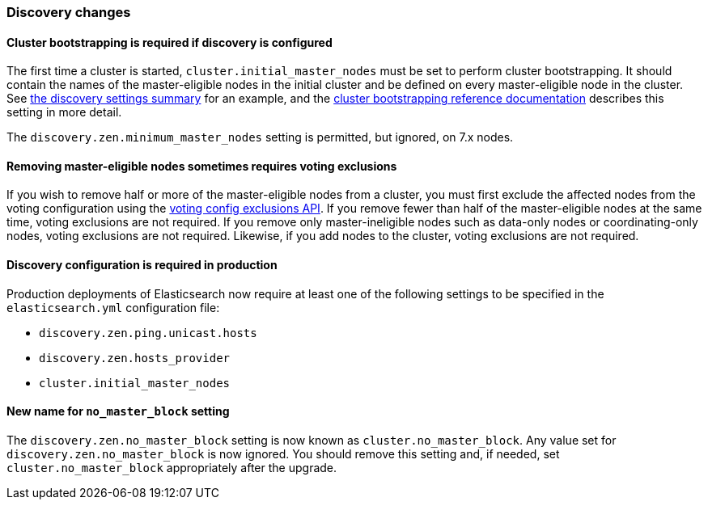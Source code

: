 [float]
[[breaking_70_discovery_changes]]
=== Discovery changes

[float]
==== Cluster bootstrapping is required if discovery is configured

The first time a cluster is started, `cluster.initial_master_nodes` must be set
to perform cluster bootstrapping. It should contain the names of the
master-eligible nodes in the initial cluster and be defined on every
master-eligible node in the cluster. See <<discovery-settings,the discovery
settings summary>> for an example, and the
<<modules-discovery-bootstrap-cluster,cluster bootstrapping reference
documentation>> describes this setting in more detail.

The `discovery.zen.minimum_master_nodes` setting is permitted, but ignored, on
7.x nodes.

[float]
==== Removing master-eligible nodes sometimes requires voting exclusions

If you wish to remove half or more of the master-eligible nodes from a cluster,
you must first exclude the affected nodes from the voting configuration using
the <<modules-discovery-adding-removing-nodes,voting config exclusions API>>.
If you remove fewer than half of the master-eligible nodes at the same time,
voting exclusions are not required.  If you remove only master-ineligible nodes
such as data-only nodes or coordinating-only nodes, voting exclusions are not
required. Likewise, if you add nodes to the cluster, voting exclusions are not
required.

[float]
==== Discovery configuration is required in production

Production deployments of Elasticsearch now require at least one of the
following settings to be specified in the `elasticsearch.yml` configuration
file:

- `discovery.zen.ping.unicast.hosts`
- `discovery.zen.hosts_provider`
- `cluster.initial_master_nodes`

[float]
==== New name for `no_master_block` setting

The `discovery.zen.no_master_block` setting is now known as
`cluster.no_master_block`. Any value set for `discovery.zen.no_master_block` is
now ignored. You should remove this setting and, if needed, set
`cluster.no_master_block` appropriately after the upgrade.
